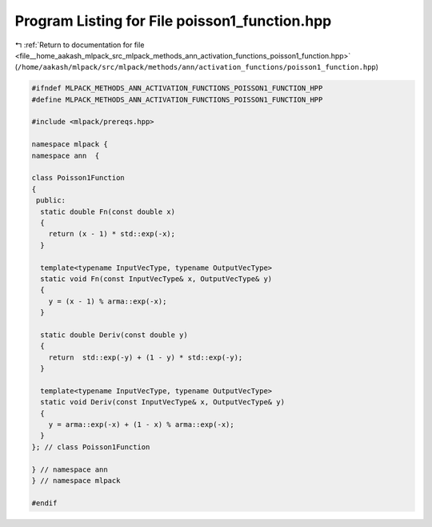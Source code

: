 
.. _program_listing_file__home_aakash_mlpack_src_mlpack_methods_ann_activation_functions_poisson1_function.hpp:

Program Listing for File poisson1_function.hpp
==============================================

|exhale_lsh| :ref:`Return to documentation for file <file__home_aakash_mlpack_src_mlpack_methods_ann_activation_functions_poisson1_function.hpp>` (``/home/aakash/mlpack/src/mlpack/methods/ann/activation_functions/poisson1_function.hpp``)

.. |exhale_lsh| unicode:: U+021B0 .. UPWARDS ARROW WITH TIP LEFTWARDS

.. code-block:: cpp

   
   #ifndef MLPACK_METHODS_ANN_ACTIVATION_FUNCTIONS_POISSON1_FUNCTION_HPP
   #define MLPACK_METHODS_ANN_ACTIVATION_FUNCTIONS_POISSON1_FUNCTION_HPP
   
   #include <mlpack/prereqs.hpp>
   
   namespace mlpack {
   namespace ann  {
   
   class Poisson1Function
   {
    public:
     static double Fn(const double x)
     {
       return (x - 1) * std::exp(-x);
     }
   
     template<typename InputVecType, typename OutputVecType>
     static void Fn(const InputVecType& x, OutputVecType& y)
     {
       y = (x - 1) % arma::exp(-x);
     }
   
     static double Deriv(const double y)
     {
       return  std::exp(-y) + (1 - y) * std::exp(-y);
     }
   
     template<typename InputVecType, typename OutputVecType>
     static void Deriv(const InputVecType& x, OutputVecType& y)
     {
       y = arma::exp(-x) + (1 - x) % arma::exp(-x);
     }
   }; // class Poisson1Function
   
   } // namespace ann
   } // namespace mlpack
   
   #endif
